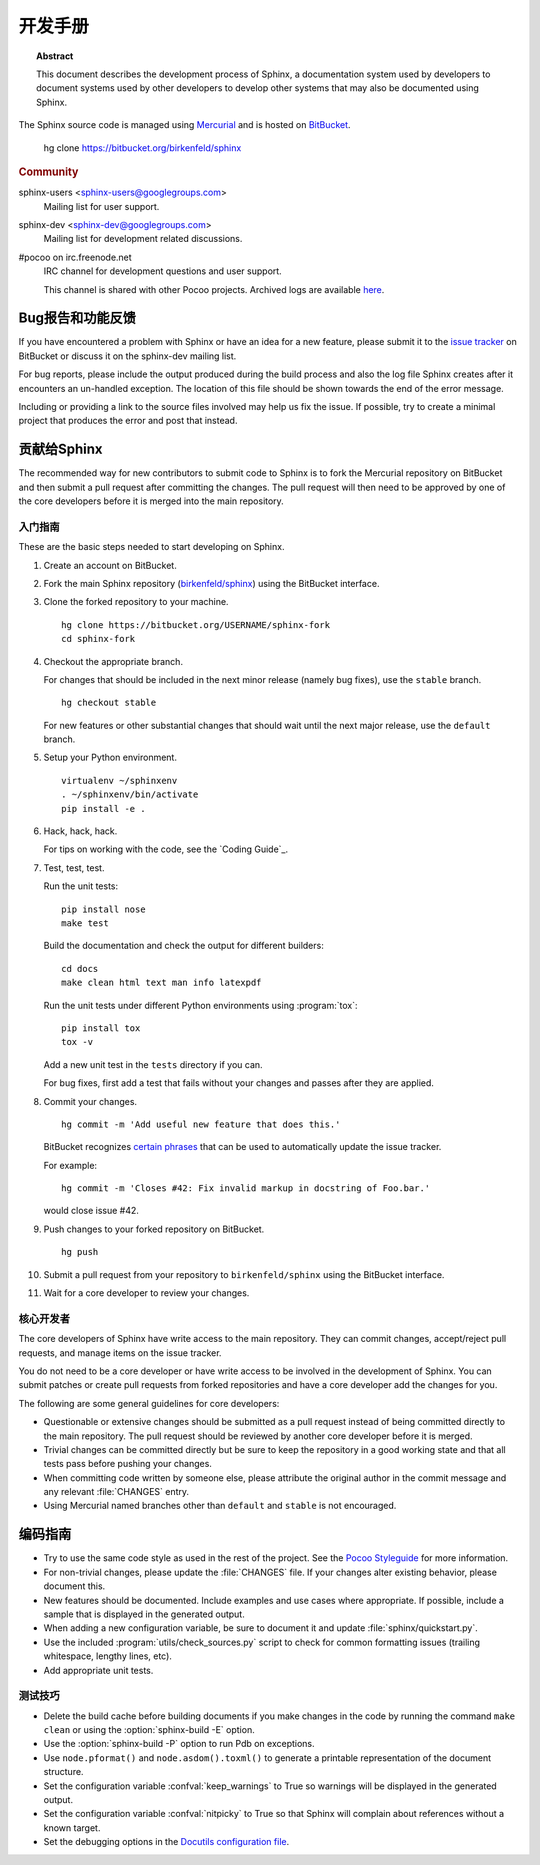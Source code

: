 开发手册
========================

.. topic:: Abstract

   This document describes the development process of Sphinx, a documentation
   system used by developers to document systems used by other developers to
   develop other systems that may also be documented using Sphinx.

The Sphinx source code is managed using `Mercurial`_ and is hosted on
`BitBucket`_.

    hg clone https://bitbucket.org/birkenfeld/sphinx

.. rubric:: Community

sphinx-users <sphinx-users@googlegroups.com>
    Mailing list for user support.

sphinx-dev <sphinx-dev@googlegroups.com>
    Mailing list for development related discussions.

#pocoo on irc.freenode.net
    IRC channel for development questions and user support.

    This channel is shared with other Pocoo projects.  Archived logs are
    available `here <http://dev.pocoo.org/irclogs/>`_.

.. _`BitBucket`: http://bitbucket.org
.. _`Mercurial`: http://mercurial.selenic.com/


Bug报告和功能反馈
--------------------------------

If you have encountered a problem with Sphinx or have an idea for a new
feature, please submit it to the `issue tracker`_ on BitBucket or discuss it
on the sphinx-dev mailing list.

For bug reports, please include the output produced during the build process
and also the log file Sphinx creates after it encounters an un-handled
exception.  The location of this file should be shown towards the end of the
error message.

Including or providing a link to the source files involved may help us fix the
issue.  If possible, try to create a minimal project that produces the error
and post that instead.

.. _`issue tracker`: http://bitbucket.org/birkenfeld/sphinx/issues


贡献给Sphinx
----------------------

The recommended way for new contributors to submit code to Sphinx is to fork
the Mercurial repository on BitBucket and then submit a pull request after
committing the changes.  The pull request will then need to be approved by one
of the core developers before it is merged into the main repository.


入门指南
~~~~~~~~~~~~~~~

These are the basic steps needed to start developing on Sphinx.

#. Create an account on BitBucket.

#. Fork the main Sphinx repository (`birkenfeld/sphinx
   <https://bitbucket.org/birkenfeld/sphinx>`_) using the BitBucket interface.

#. Clone the forked repository to your machine. ::

       hg clone https://bitbucket.org/USERNAME/sphinx-fork
       cd sphinx-fork

#. Checkout the appropriate branch.

   For changes that should be included in the next minor release (namely bug
   fixes), use the ``stable`` branch. ::

       hg checkout stable

   For new features or other substantial changes that should wait until the
   next major release, use the ``default`` branch.

#. Setup your Python environment. ::

       virtualenv ~/sphinxenv
       . ~/sphinxenv/bin/activate
       pip install -e .

#. Hack, hack, hack.

   For tips on working with the code, see the `Coding Guide`_.

#. Test, test, test.

   Run the unit tests::

       pip install nose
       make test

   Build the documentation and check the output for different builders::

       cd docs
       make clean html text man info latexpdf

   Run the unit tests under different Python environments using
   :program:`tox`::

       pip install tox
       tox -v

   Add a new unit test in the ``tests`` directory if you can.

   For bug fixes, first add a test that fails without your changes and passes
   after they are applied.

#. Commit your changes. ::

       hg commit -m 'Add useful new feature that does this.'

   BitBucket recognizes `certain phrases`__ that can be used to automatically
   update the issue tracker.

   For example::

       hg commit -m 'Closes #42: Fix invalid markup in docstring of Foo.bar.'

   would close issue #42.

   __ https://confluence.atlassian.com/display/BITBUCKET/Automatically+Resolving+Issues+when+Users+Push+Code

#. Push changes to your forked repository on BitBucket. ::

       hg push

#. Submit a pull request from your repository to ``birkenfeld/sphinx`` using
   the BitBucket interface.

#. Wait for a core developer to review your changes.


核心开发者
~~~~~~~~~~~~~~~

The core developers of Sphinx have write access to the main repository.  They
can commit changes, accept/reject pull requests, and manage items on the issue
tracker.

You do not need to be a core developer or have write access to be involved in
the development of Sphinx.  You can submit patches or create pull requests
from forked repositories and have a core developer add the changes for you.

The following are some general guidelines for core developers:

* Questionable or extensive changes should be submitted as a pull request
  instead of being committed directly to the main repository.  The pull
  request should be reviewed by another core developer before it is merged.

* Trivial changes can be committed directly but be sure to keep the repository
  in a good working state and that all tests pass before pushing your changes.

* When committing code written by someone else, please attribute the original
  author in the commit message and any relevant :file:`CHANGES` entry.

* Using Mercurial named branches other than ``default`` and ``stable`` is not
  encouraged.


编码指南
------------

* Try to use the same code style as used in the rest of the project.  See the
  `Pocoo Styleguide`__ for more information.

  __ http://flask.pocoo.org/docs/styleguide/

* For non-trivial changes, please update the :file:`CHANGES` file.  If your
  changes alter existing behavior, please document this.

* New features should be documented.  Include examples and use cases where
  appropriate.  If possible, include a sample that is displayed in the
  generated output.

* When adding a new configuration variable, be sure to document it and update
  :file:`sphinx/quickstart.py`.

* Use the included :program:`utils/check_sources.py` script to check for
  common formatting issues (trailing whitespace, lengthy lines, etc).

* Add appropriate unit tests.


测试技巧
~~~~~~~~~~~~~~

* Delete the build cache before building documents if you make changes in the
  code by running the command ``make clean`` or using the
  :option:`sphinx-build -E` option.

* Use the :option:`sphinx-build -P` option to run Pdb on exceptions.

* Use ``node.pformat()`` and ``node.asdom().toxml()`` to generate a printable
  representation of the document structure.

* Set the configuration variable :confval:`keep_warnings` to True so warnings
  will be displayed in the generated output.

* Set the configuration variable :confval:`nitpicky` to True so that Sphinx
  will complain about references without a known target.

* Set the debugging options in the `Docutils configuration file
  <http://docutils.sourceforge.net/docs/user/config.html>`_.
